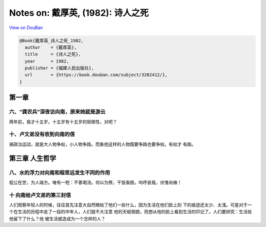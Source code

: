Notes on: 戴厚英,  (1982): 诗人之死
===================================

`View on DouBan <https://book.douban.com/subject/3202412/>`_

.. code-block:: bibtex

   @Book{戴厚英_诗人之死_1982,
     author    = {戴厚英},
     title     = {诗人之死},
     year      = 1982,
     publisher = {福建人民出版社},
     url       = {https://book.douban.com/subject/3202412/},
   }

第一章
------

六、“龚农兵”深夜访向南，原来她就是游云
~~~~~~~~~~~~~~~~~~~~~~~~~~~~~~~~~~~~~~

两年前，我才十五岁。十五岁有十五岁的局限性，对吧？

十、卢文弟没有收到向南的信
~~~~~~~~~~~~~~~~~~~~~~~~~~

搞政治运动，就是大人物争权，小人物争路。而象他这样的人物既要争路也要争权。有权才
有路。

第三章 人生哲学
---------------

八、水的浮力对向南和程思远发生不同的作用
~~~~~~~~~~~~~~~~~~~~~~~~~~~~~~~~~~~~~~~~

程公在世，为人端方。唯有一短：不善喝汤。何以为祭，干饭香肠。呜呼哀哉，伏惟尚飨！

十 向南给卢文弟的第三封信
~~~~~~~~~~~~~~~~~~~~~~~~~

人们观察年轻人的时候，往往首先注意大自然赐给了他们一些什么，因为生活在他们脸上刻
下的痕迹还太少、太浅。可是对于一个在生活的历程中走了一段的中年人，人们就不大注意
他的天赋相貌，而想从他的脸上看到生活的印记了。人们要研究：生活给他留下了什么？他
被生活塑造成为一个怎样的人？
